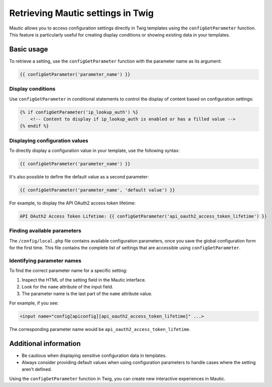 Retrieving Mautic settings in Twig
##################################

Mautic allows you to access configuration settings directly in Twig templates using the ``configGetParameter`` function. This feature is particularly useful for creating display conditions or showing existing data in your templates.

Basic usage
***********

To retrieve a setting, use the ``configGetParameter`` function with the parameter name as its argument:

.. code-block:: twig

   {{ configGetParameter('parameter_name') }}

Display conditions
==================

Use ``configGetParameter`` in conditional statements to control the display of content based on configuration settings:

.. code-block:: twig

   {% if configGetParameter('ip_lookup_auth') %}
       <!-- Content to display if ip_lookup_auth is enabled or has a filled value -->
   {% endif %}

Displaying configuration values
===============================

To directly display a configuration value in your template, use the following syntax:

.. code-block:: twig

   {{ configGetParameter('parameter_name') }}

It's also possible to define the default value as a second parameter:

.. code-block:: twig

   {{ configGetParameter('parameter_name', 'default value') }}

For example, to display the API OAuth2 access token lifetime:

.. code-block:: twig

   API OAuth2 Access Token Lifetime: {{ configGetParameter('api_oauth2_access_token_lifetime') }}

Finding available parameters
============================

The ``/config/local.php`` file contains available configuration parameters, once you save the global configuration form for the first time. This file contains the complete list of settings that are accessible using ``configGetParameter``.

Identifying parameter names
===========================

To find the correct parameter name for a specific setting:

1. Inspect the HTML of the setting field in the Mautic interface.
2. Look for the ``name`` attribute of the input field.
3. The parameter name is the last part of the ``name`` attribute value.

For example, if you see:

.. code-block:: html

   <input name="config[apiconfig][api_oauth2_access_token_lifetime]" ...>

The corresponding parameter name would be ``api_oauth2_access_token_lifetime``.

Additional information
**********************

- Be cautious when displaying sensitive configuration data in templates.
- Always consider providing default values when using configuration parameters to handle cases where the setting aren't defined.

Using the ``configGetParameter`` function in Twig, you can create new interactive experiences in Mautic.